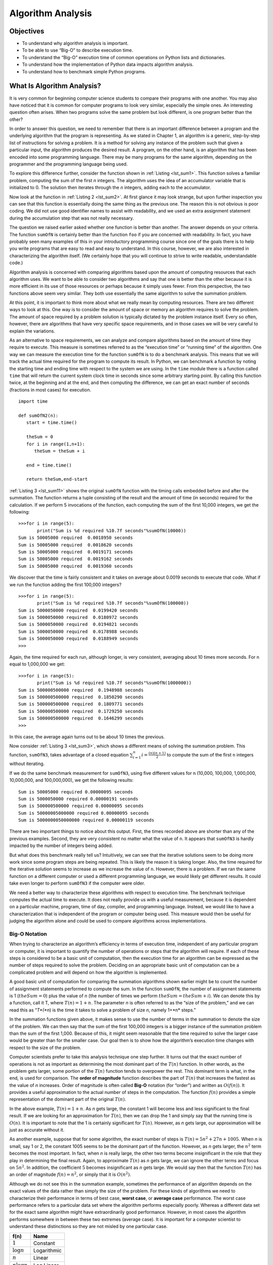 ..  Copyright (C)  Brad Miller, David Ranum
    Permission is granted to copy, distribute and/or modify this document
    under the terms of the GNU Free Documentation License, Version 1.3 or
    any later version published by the Free Software Foundation; with
    Invariant Sections being Forward, Prefaces, and Contributor List,
    no Front-Cover Texts, and no Back-Cover Texts.  A copy of the license
    is included in the section entitled "GNU Free Documentation License".

..  shortname:: AlgorithmAnalysis
..  description:: This is the introduction to algorithm analysis and big O notation

Algorithm Analysis
==================

Objectives
----------

-  To understand why algorithm analysis is important.

-  To be able to use “Big-O” to describe execution time.

-  To understand the “Big-O” execution time of common operations on
   Python lists and dictionaries.

-  To understand how the implementation of Python data impacts algorithm
   analysis.

-  To understand how to benchmark simple Python programs.


What Is Algorithm Analysis?
---------------------------

It is very common for beginning computer science students to
compare their programs with one another. You may also have noticed that
it is common for computer programs to look very similar, especially the
simple ones. An interesting question often arises. When two programs
solve the same problem but look different, is one program better than
the other?

In order to answer this question, we need to remember that there is an
important difference between a program and the underlying algorithm that
the program is representing. As we stated in Chapter 1, an algorithm is
a generic, step-by-step list of instructions for solving a problem. It
is a method for solving any instance of the problem such that given a
particular input, the algorithm produces the desired result. A program,
on the other hand, is an algorithm that has been encoded into some
programming language. There may be many programs for the same algorithm,
depending on the programmer and the programming language being used.

To explore this difference further, consider the function shown in
:ref:`Listing <lst_sum1>`. This function solves a familiar problem, computing the
sum of the first *n* integers. The algorithm uses the idea of an
accumulator variable that is initialized to 0. The solution then
iterates through the *n* integers, adding each to the accumulator.

.. _lst_sum1:

.. activecode:: active1
    :caption: Summation of the First n Integers

    def sumOfN(n):
       theSum = 0
       for i in range(1,n+1):
           theSum = theSum + i

       return theSum

    print(sumOfN(10))

Now look at the function in :ref:`Listing 2 <lst_sum2>`. At first glance it may look
strange, but upon further inspection you can see that this function is
essentially doing the same thing as the previous one. The reason this is
not obvious is poor coding. We did not use good identifier names to
assist with readability, and we used an extra assignment statement
during the accumulation step that was not really necessary.

.. _lst_sum2:

.. activecode:: active2
    :caption: Another Summation of the First n Integers

    def foo(tom):
        fred = 0
        for bill in range(1,tom+1):
           barney = bill
           fred = fred + barney

        return fred

    print(foo(10))

The question we raised earlier asked whether one function is better than
another. The answer depends on your criteria. The function ``sumOfN`` is
certainly better than the function ``foo`` if you are concerned with
readability. In fact, you have probably seen many examples of this in
your introductory programming course since one of the goals there is to
help you write programs that are easy to read and easy to understand. In
this course, however, we are also interested in characterizing the
algorithm itself. (We certainly hope that you will continue to strive to
write readable, understandable code.)

Algorithm analysis is concerned with comparing algorithms based upon the
amount of computing resources that each algorithm uses. We want to be
able to consider two algorithms and say that one is better than the
other because it is more efficient in its use of those resources or
perhaps because it simply uses fewer. From this perspective, the two
functions above seem very similar. They both use essentially the same
algorithm to solve the summation problem.

At this point, it is important to think more about what we really mean
by computing resources. There are two different ways to look at this.
One way is to consider the amount of space or memory an algorithm
requires to solve the problem. The amount of space required by a problem
solution is typically dictated by the problem instance itself. Every so
often, however, there are algorithms that have very specific space
requirements, and in those cases we will be very careful to explain the
variations.

As an alternative to space requirements, we can analyze and compare
algorithms based on the amount of time they require to execute. This
measure is sometimes referred to as the “execution time” or “running
time” of the algorithm. One way we can measure the execution time for
the function ``sumOfN`` is to do a benchmark analysis. This means that
we will track the actual time required for the program to compute its
result. In Python, we can benchmark a function by noting the starting
time and ending time with respect to the system we are using. In the
``time`` module there is a function called ``time`` that will return the
current system clock time in seconds since some arbitrary starting
point. By calling this function twice, at the beginning and at the end,
and then computing the difference, we can get an exact number of seconds
(fractions in most cases) for execution.

.. _lst_sum11:

::

    import time

    def sumOfN2(n):
       start = time.time()

       theSum = 0
       for i in range(1,n+1):
          theSum = theSum + i

       end = time.time()

       return theSum,end-start

:ref:`Listing 3 <lst_sum11>` shows the original ``sumOfN`` function with the timing
calls embedded before and after the summation. The function returns a
tuple consisting of the result and the amount of time (in seconds)
required for the calculation. If we perform 5 invocations of the
function, each computing the sum of the first 10,000 integers, we get
the following:



::

    >>>for i in range(5):
           print("Sum is %d required %10.7f seconds"%sumOfN(10000))
    Sum is 50005000 required  0.0018950 seconds
    Sum is 50005000 required  0.0018620 seconds
    Sum is 50005000 required  0.0019171 seconds
    Sum is 50005000 required  0.0019162 seconds
    Sum is 50005000 required  0.0019360 seconds

We discover that the time is fairly consistent and it takes on average
about 0.0019 seconds to execute that code. What if we run the function
adding the first 100,000 integers?

::

    >>>for i in range(5):
           print("Sum is %d required %10.7f seconds"%sumOfN(100000))
    Sum is 5000050000 required  0.0199420 seconds
    Sum is 5000050000 required  0.0180972 seconds
    Sum is 5000050000 required  0.0194821 seconds
    Sum is 5000050000 required  0.0178988 seconds
    Sum is 5000050000 required  0.0188949 seconds
    >>>

Again, the time required for each run, although longer, is very
consistent, averaging about 10 times more seconds. For ``n`` equal to
1,000,000 we get:

::

    >>>for i in range(5):
           print("Sum is %d required %10.7f seconds"%sumOfN(1000000))
    Sum is 500000500000 required  0.1948988 seconds
    Sum is 500000500000 required  0.1850290 seconds
    Sum is 500000500000 required  0.1809771 seconds
    Sum is 500000500000 required  0.1729250 seconds
    Sum is 500000500000 required  0.1646299 seconds
    >>>

In this case, the average again turns out to be about 10 times the
previous.

Now consider :ref:`Listing 3 <lst_sum3>`, which shows a different means of solving
the summation problem. This function, ``sumOfN3``, takes advantage of a
closed equation :math:`\sum_{i=1}^{n} i = \frac {(n)(n+1)}{2}` to
compute the sum of the first ``n`` integers without iterating.

.. _lst_sum3:

.. activecode:: active3
    :caption: Summation Without Iteration

    def sumOfN3(n):
       return (n*(n+1))/2

    print(sumOfN3(10))

If we do the same benchmark measurement for ``sumOfN3``, using five
different values for ``n`` (10,000, 100,000, 1,000,000, 10,000,000, and
100,000,000), we get the following results:

::

    Sum is 50005000 required 0.00000095 seconds
    Sum is 5000050000 required 0.00000191 seconds
    Sum is 500000500000 required 0.00000095 seconds
    Sum is 50000005000000 required 0.00000095 seconds
    Sum is 5000000050000000 required 0.00000119 seconds

There are two important things to notice about this output. First, the
times recorded above are shorter than any of the previous examples.
Second, they are very consistent no matter what the value of ``n``. It
appears that ``sumOfN3`` is hardly impacted by the number of integers
being added.

But what does this benchmark really tell us? Intuitively, we can see
that the iterative solutions seem to be doing more work since some
program steps are being repeated. This is likely the reason it is taking
longer. Also, the time required for the iterative solution seems to
increase as we increase the value of ``n``. However, there is a problem.
If we ran the same function on a different computer or used a different
programming language, we would likely get different results. It could
take even longer to perform ``sumOfN3`` if the computer were older.

We need a better way to characterize these algorithms with respect to
execution time. The benchmark technique computes the actual time to
execute. It does not really provide us with a useful measurement,
because it is dependent on a particular machine, program, time of day,
compiler, and programming language. Instead, we would like to have a
characterization that is independent of the program or computer being
used. This measure would then be useful for judging the algorithm alone
and could be used to compare algorithms across implementations.

Big-O Notation
~~~~~~~~~~~~~~

When trying to characterize an algorithm’s efficiency in terms of
execution time, independent of any particular program or computer, it is
important to quantify the number of operations or steps that the
algorithm will require. If each of these steps is considered to be a
basic unit of computation, then the execution time for an algorithm can
be expressed as the number of steps required to solve the problem.
Deciding on an appropriate basic unit of computation can be a
complicated problem and will depend on how the algorithm is implemented.

A good basic unit of computation for comparing the summation algorithms
shown earlier might be to count the number of assignment statements
performed to compute the sum. In the function ``sumOfN``, the number of
assignment statements is 1 (:math:`theSum = 0`)
plus the value of *n* (the number of times we perform
:math:`theSum=theSum+i`). We can denote this by a function, call it T,
where :math:`T(n)=1 + n`. The parameter *n* is often referred to as
the “size of the problem,” and we can read this as “*T*(*n*) is the time
it takes to solve a problem of size *n*, namely 1+*n* steps.”

In the summation functions given above, it makes sense to use the number
of terms in the summation to denote the size of the problem. We can then
say that the sum of the first 100,000 integers is a bigger instance of
the summation problem than the sum of the first 1,000. Because of this,
it might seem reasonable that the time required to solve the larger case
would be greater than for the smaller case. Our goal then is to show how
the algorithm’s execution time changes with respect to the size of the
problem.

Computer scientists prefer to take this analysis technique one step
further. It turns out that the exact number of operations is not as
important as determining the most dominant part of the :math:`T(n)`
function. In other words, as the problem gets larger, some portion of
the :math:`T(n)` function tends to overpower the rest. This dominant
term is what, in the end, is used for comparison. The **order of
magnitude** function describes the part of :math:`T(n)` that increases
the fastest as the value of *n* increases. Order of magnitude is often
called **Big-O** notation (for “order”) and written as
:math:`O(f(n))`. It provides a useful approximation to the actual
number of steps in the computation. The function :math:`f(n)` provides
a simple representation of the dominant part of the original
:math:`T(n)`.

In the above example, :math:`T(n)=1+n`. As *n* gets large, the
constant 1 will become less and less significant to the final result. If
we are looking for an approximation for :math:`T(n)`, then we can drop
the 1 and simply say that the running time is :math:`O(n)`. It is
important to note that the 1 is certainly significant for
:math:`T(n)`. However, as *n* gets large, our approximation will be
just as accurate without it.

As another example, suppose that for some algorithm, the exact number of
steps is :math:`T(n)=5n^{2}+27n+1005`. When *n* is small, say 1 or 2,
the constant 1005 seems to be the dominant part of the function.
However, as *n* gets larger, the :math:`n^{2}` term becomes the most
important. In fact, when *n* is really large, the other two terms become
insignificant in the role that they play in determining the final
result. Again, to approximate :math:`T(n)` as *n* gets large, we can
ignore the other terms and focus on :math:`5n^{2}`. In addition, the
coefficient :math:`5` becomes insignificant as *n* gets large. We
would say then that the function :math:`T(n)` has an order of
magnitude :math:`f(n)=n^{2}`, or simply that it is :math:`O(n^{2})`.

Although we do not see this in the summation example, sometimes the
performance of an algorithm depends on the exact values of the data
rather than simply the size of the problem. For these kinds of
algorithms we need to characterize their performance in terms of best
case, **worst case**, or **average case** performance. The worst case
performance refers to a particular data set where the algorithm performs
especially poorly. Whereas a different data set for the exact same
algorithm might have extraordinarily good performance. However, in most
cases the algorithm performs somewhere in between these two extremes
(average case). It is important for a computer scientist to understand
these distinctions so they are not misled by one particular case.

.. _tbl_fntable:

================= =============
         **f(n)**      **Name**
================= =============
      :math:`1`      Constant
 :math:`\log n`   Logarithmic
      :math:`n`        Linear
:math:`n\log n`    Log Linear
  :math:`n^{2}`     Quadratic
  :math:`n^{3}`         Cubic
  :math:`2^{n}`   Exponential
================= =============

    {Common Functions for Big-O}

A number of very common order of magnitude functions will come up over
and over as you study algorithms. These are shown in :ref:`Table 1 <tbl_fntable>`. In
order to decide which of these functions is the dominant part of any
:math:`T(n)` function, we must see how they compare with one another
as *n* gets large. :ref:`Figure 1 <fig_graphfigure>` shows graphs of the common
functions from :ref:`Table 1 <tbl_fntable>`. Notice that when *n* is small, the
functions are not very well defined with respect to one another. It is
hard to tell which is dominant. However, as *n* grows, there is a
definite relationship and it is easy to see how they compare with one
another.

.. _fig_graphfigure:

.. figure:: Figures/newplot.png

   Plot of Common Big-O Functions


As a final example, suppose that we have the fragment of Python code
shown in :ref:`Listing 5 <lst_dummycode>`. Although this program does not really do
anything, it is instructive to see how we can take actual code and
analyze performance.

.. _lst_dummycode:

::

    a=5
    b=6
    c=10
    for i in range(n):
       for j in range(n):
          x = i * i
          y = j * j
          z = i * j
    for k in range(n):
       w = a*k + 45
       v = b*b
    d = 33

The number of assignment operations is the sum of four terms. The first
term is the constant 3, representing the three assignment statements at
the start of the fragment. The second term is :math:`3n^{2}`, since
there are three statements that are performed :math:`n^{2}` times due
to the nested iteration. The third term is :math:`2n`, two statements
iterated *n* times. Finally, the fourth term is the constant 1,
representing the final assignment statement. This gives us
:math:`T(n)=3+3n^{2}+2n+1=3n^{2}+2n+4`. By looking at the exponents,
we can easily see that the :math:`n^{2}` term will be dominant and
therefore this fragment of code is :math:`O(n^{2})`. Note that all of
the other terms as well as the coefficient on the dominant term can be
ignored as *n* grows larger.

.. _fig_graphfigure2:

.. figure:: Figures/newplot2.png

   Comparing :math:`T(n)` with Common Big-O Functions


:ref:`Figure 2 <fig_graphfigure2>` shows a few of the common Big-O functions as they
compare with the :math:`T(n)` function discussed above. Note that
:math:`T(n)` is initially larger than the cubic function. However, as
n grows, the cubic function quickly overtakes :math:`T(n)`. It is easy
to see that :math:`T(n)` then follows the quadratic function as
:math:`n` continues to grow.


.. admonition:: Self Check

   Write two Python functions to find the minimum number in a list.  The first function should compare each number to every other number on the list. :math:`O(n^2)`.  The second function should be linear :math:`O(n)`.


.. video::  findMinVid
   :controls:
   :thumb: ../_static/function_intro.png

   http://media.interactivepython.org/pythondsVideos/findmin.mov
   http://media.interactivepython.org/pythondsVideos/findmin.webm

An Anagram Detection Example
~~~~~~~~~~~~~~~~~~~~~~~~~~~~

A good example problem for showing algorithms with different orders of
magnitude is the classic anagram detection problem for strings. One
string is an anagram of another if the second is simply a rearrangement
of the first. For example, ``'heart'`` and ``'earth'`` are anagrams. The
strings ``'python'`` and ``'typhon'`` are anagrams as well. For the sake
of simplicity, we will assume that the two strings in question are of
equal length and that they are made up of symbols from the set of 26
lowercase alphabetic characters. Our goal is to write a boolean function
that will take two strings and return whether they are anagrams.

Solution 1: Checking Off
^^^^^^^^^^^^^^^^^^^^^^^^

Our first solution to the anagram problem will check to see that each
character in the first string actually occurs in the second. If it is
possible to “checkoff” each character, then the two strings must be
anagrams. Checking off a character will be accomplished by replacing it
with the special Python value ``None``. However, since strings in Python
are immutable, the first step in the process will be to convert the
second string to a list. Each character from the first string can be
checked against the characters in the list and if found, checked off by
replacement. :ref:`Listing 6 <lst_anagramSolution>` shows this function.

.. _lst_anagramSolution:

.. activecode:: active5
    :caption: Checking Off

    def anagramSolution1(s1,s2):
        alist = list(s2)

        pos1 = 0
        stillOK = True

        while pos1 < len(s1) and stillOK:
            pos2 = 0
            found = False
            while pos2 < len(alist) and not found:
                if s1[pos1] == alist[pos2]:
                    found = True
                else:
                    pos2 = pos2 + 1

            if found:
                alist[pos2] = None
            else:
                stillOK = False

            pos1 = pos1 + 1

        return stillOK

    print(anagramSolution1('abcd','dcba'))

To analyze this algorithm, we need to note that each of the *n*
characters in ``s1`` will cause an iteration through up to *n*
characters in the list from ``s2``. Each of the *n* positions in the
list will be visited once to match a character from ``s1``. The number
of visits then becomes the sum of the integers from 1 to *n*. We stated
earlier that this can be written as

.. math::

   \sum_{i=1}^{n} i &= \frac {n(n+1)}{2} \\
                    &= \frac {1}{2}n^{2} + \frac {1}{2}n

As :math:`n` gets large, the :math:`n^{2}` term will dominate the
:math:`n` term and the :math:`\frac {1}{2}` can be ignored.
Therefore, this solution is :math:`O(n^{2})`.

Solution 2: Sort and Compare
^^^^^^^^^^^^^^^^^^^^^^^^^^^^

Another solution to the anagram problem will make use of the fact that
even though ``s1`` and ``s2`` are different, they are anagrams only if
they consist of exactly the same characters. So, if we begin by sorting
each string alphabetically, from a to z, we will end up with the same
string if the original two strings are anagrams. :ref:`Listing 7 <lst_ana2>` shows
this solution. Again, in Python we can use the built-in ``sort`` method
on lists by simply converting each string to a list at the start.

.. _lst_ana2:

.. activecode:: active6
    :caption: Sort and Compare

    def anagramSolution2(s1,s2):
        alist1 = list(s1)
        alist2 = list(s2)

        alist1.sort()
        alist2.sort()

        pos = 0
        matches = True

        while pos < len(s1) and matches:
            if alist1[pos]==alist2[pos]:
                pos = pos + 1
            else:
                matches = False

        return matches

    print(anagramSolution2('abcde','edcba'))

At first glance you may be tempted to think that this algorithm is
:math:`O(n)`, since there is one simple iteration to compare the *n*
characters after the sorting process. However, the two calls to the
Python ``sort`` method are not without their own cost. As we will see in
a later chapter, sorting is typically either :math:`O(n^{2})` or
:math:`O(n\log n)`, so the sorting operations dominate the iteration.
In the end, this algorithm will have the same order of magnitude as that
of the sorting process.

Solution 3: Brute Force
^^^^^^^^^^^^^^^^^^^^^^^

A **brute force** technique for solving a problem typically tries to
exhaust all possibilities. For the anagram detection problem, we can
simply generate a list of all possible strings using the characters from
``s1`` and then see if ``s2`` occurs. However, there is a difficulty
with this approach. When generating all possible strings from ``s1``,
there are *n* possible first characters, :math:`n-1` possible
characters for the second position, :math:`n-2` for the third, and so
on. The total number of candidate strings is
:math:`n*(n-1)*(n-2)*...*3*2*1`, which is :math:`n!`. Although some
of the strings may be duplicates the program cannot know this ahead of
time and so it will still generate :math:`n!` different strings.

It turns out that :math:`n!` grows even faster than :math:`2^{n}` as
*n* gets large. In fact, if ``s1`` were 20 characters long, there would
be :math:`20!=2,432,902,008,176,640,000` possible candidate strings.
If we processed one possibility every second, it would still take us
77,146,816,596 years to go through the entire list. This is probably not
going to be a good solution.

Solution 4: Count and Compare
^^^^^^^^^^^^^^^^^^^^^^^^^^^^^

Our final solution to the anagram problem takes advantage of the fact
that any two anagrams will have the same number of a’s, the same number
of b’s, the same number of c’s, and so on. In order to decide whether
two strings are anagrams, we will first count the number of times each
character occurs. Since there are 26 possible characters, we can use a
list of 26 counters, one for each possible character. Each time we see a
particular character, we will increment the counter at that position. In
the end, if the two lists of counters are identical, the strings must be
anagrams. :ref:`Listing 8 <lst_ana4>` shows this solution.

.. _lst_ana4:

.. activecode:: active7
    :caption: Count and Compare

    def anagramSolution4(s1,s2):
        c1 = [0]*26
        c2 = [0]*26

        for i in range(len(s1)):
            pos = ord(s1[i])-ord('a')
            c1[pos] = c1[pos] + 1

        for i in range(len(s2)):
            pos = ord(s2[i])-ord('a')
            c2[pos] = c2[pos] + 1

        j = 0
        stillOK = True
        while j<26 and stillOK:
            if c1[j]==c2[j]:
                j = j + 1
            else:
                stillOK = False

        return stillOK

    print(anagramSolution4('apple','pleap'))



Again, the solution has a number of iterations. However, unlike the
first solution, none of them are nested. The first two iterations used
to count the characters are both based on *n*. The third iteration,
comparing the two lists of counts, always takes 26 steps since there are
26 possible characters in the strings. Adding it all up gives us
:math:`T(n)=2n+26` steps. That is :math:`O(n)`. We have found a
linear order of magnitude algorithm for solving this problem.

Before leaving this example, we need to say something about space
requirements. Although the last solution was able to run in linear time,
it could only do so by using additional storage to keep the two lists of
character counts. In other words, this algorithm sacrificed space in
order to gain time.

This is a common occurrence. On many occasions you will need to make
decisions between time and space trade-offs. In this case, the amount of
extra space is not significant. However, if the underlying alphabet had
millions of characters, there would be more concern. As a computer
scientist, when given a choice of algorithms, it will be up to you to
determine the best use of computing resources given a particular
problem.

.. admonition:: Self Check

   .. mchoicemf:: analysis_1
       :answer_a: O(n)
       :answer_b: O(n^2)
       :answer_c: O(log n)
       :answer_d: O(n^3)
       :correct: b
       :feedback_a: In an example like this you want to count the nested loops. especially the loops that are dependent on the same variable, in this case, n.
       :feedback_b: A singly nested loop like this is O(n^2)
       :feedback_c: log n typically is indicated when the problem is iteratvely made smaller
       :feedback_d: In an example like this you want to count the nested loops. especially the loops that are dependent on the same variable, in this case, n.

       Given the following code fragment, what is its Big-O running time?

       .. code-block:: python

         test = 0
         for i in range(n):
            for j in range(n):
               test = test + i * j

   .. mchoicemf:: analysis_2
       :answer_a: O(n)
       :answer_b: O(n^2)
       :answer_c: O(log n)
       :answer_d: O(n^3)
       :correct: a
       :feedback_b: Be careful, in counting loops you want to make sure the loops are nested.
       :feedback_d: Be careful, in counting loops you want to make sure the loops are nested.
       :feedback_c: log n typically is indicated when the problem is iteratvely made smaller
       :feedback_a: Even though there are two loops they are not nested.  You might think of this as O(2n) but we can ignore the constant 2.

       Given the following code fragment what is its Big-O running time?

       .. code-block:: python

         test = 0
         for i in range(n):
            test = test + 1

         for j in range(n):
            test = test - 1

   .. mchoicemf:: analysis_3
       :answer_a: O(n)
       :answer_b: O(n^2)
       :answer_c: O(log n)
       :answer_d: O(n^3)
       :correct: c
       :feedback_a: Look carefully at the loop variable i.  Notice that the value of i is cut in half each time through the loop.  This is a big hint that the performance is better than O(n)
       :feedback_b: Check again, is this a nested loop?
       :feedback_d: Check again, is this a nested loop?       
       :feedback_c: The value of i is cut in half each time through the loop so it will only take log n iterations.

       Given the following code fragment what is its Big-O running time?

       .. code-block:: python

         i = n
         while i > 0:
            k = 2 + 2
            i = i // 2

Performance of Python Data Structures
-------------------------------------

Now that you have a general idea of Big-O notation
and the differences in between the different functions, our goal in this
section is to tell you about the Big-O performance for the operations on
Python lists and dictionaries. We will then show you some timing
experiments that illustrate the costs and benefits of using certain
operations on each data structure. It is important for you to understand
the efficiency of these Python data structures because they are the
building blocks we will use as we implement other data structures in the
remainder of the book. In this section we are not going to explain why
the performance is what it is. In later chapters you will see some
possible implementations of both lists and dictionaries and how the
performance depends on the implementation.

Lists
~~~~~



The designers of Python had many choices to make when they implemented
the list data structure. Each of these choices could have an impact on
how fast list operations perform. To help them make the right choices
they looked at the ways that people would most commonly use the list
data structure and they optimized their implementation of a list so that
the most common operations were very fast. Of course they also tried to
make the less common operations fast, but when a tradeoff had to be made
the performance of a less common operation was often sacrificed in favor
of the more common operation.

Two common operations are indexing and assigning to an index position.
Both of these operations take the same amount of time no matter how
large the list becomes. When an operation like this is independent of
the size of the list they are :math:`O(1)`.

Another very common programming task is to grow a list. There are two
ways to create a longer list either using the append method, or the
concatenation operator. The append method is :math:`O(1)`. However,
the concatenation operator is :math:`O(k)` where :math:`k` is the
size of the list that is being concatenated. This is important for you
to know because it can help you make your own programs more efficient by
choosing the right tool for the job.

Lets look at four different ways we might generate a list of ``n``
numbers starting with 0. First we’ll try a ``for`` loop and create the
list by concatenation, then we’ll use append rather than concatenation.
Next, we’ll try creating the list using list comprehension and finally,
and perhaps the most obvious way, using the range function wrapped by a
call to the list constructor. :ref:`Listing 9 <lst_mklist>` shows the code for
making our list four different ways. In the remainder of this section we
will assume this code is saved in the file ``listfuns.py``.

.. _lst_mklist:

::

    def test1():
        l = []
        for i in range(1000):
            l = l + [i]

    def test2():
        l = []
        for i in range(1000):
            l.append(i)

    def test3():
        l = [i for i in range(1000)]

    def test4():
        l = list(range(1000))

To capture the time it takes for each of our functions to execute we
will use Python’s ``timeit`` module. The ``timeit`` module is designed
to allow Python developers to make cross-platform timing measurements by
running functions in a consistent environment and using timing
mechanisms that are as similar as possible across operating systems.

To use ``timeit`` you create a ``Timer`` object whose parameters are two
Python statements. The first parameter is a Python statement that you
want to time; the second parameter is a statement that will run once to
set up the test. The ``timeit`` module will then time how long it takes
to execute the statement some number of times. By default ``timeit``
will try to run the statement one million times. When its done it
returns the time as a floating point value representing the total number
of seconds. However, since it executes the statement a million times you
can read the result as the number of microseconds to execute the test
one time. You can also pass ``timeit`` a named parameter called
``number`` that allows you to specify how many times the test statement
is executed. The following session shows how long it takes to run each
of our test functions 1000 times.

::

    t1 = Timer("test1()", "from __main__ import test1")
    print("concat ",t1.timeit(number=1000), "milliseconds")
    t2 = Timer("test2()", "from __main__ import test2")
    print("append ",t2.timeit(number=1000), "milliseconds")
    t3 = Timer("test3()", "from __main__ import test3")
    print("comprehension ",t3.timeit(number=1000), "milliseconds")
    t4 = Timer("test4()", "from __main__ import test4")
    print("list range ",t4.timeit(number=1000), "milliseconds")

    concat  6.54352807999 milliseconds
    append  0.306292057037 milliseconds
    comprehension  0.147661924362 milliseconds
    list range  0.0655000209808 milliseconds

In the experiment above the statement that we are timing is the function
call to ``test1()``, ``test2()``, and so on. The setup statement may
look very strange to you, so let’s consider it in more detail. You are
probably very familiar with the ``from``, ``import`` statement, but this
is usually used at the beginning of a Python program file. In this case
the statement ``from __main__ import test1`` imports the function
``test1`` from the {\_\_main\_\_} namespace into the namespace that
``timeit`` sets up for the timing experiment. The ``timeit`` module does
this because it wants to run the timing tests in an environment that is
uncluttered by any stray variables you may have created, that may
interfere with your function’s performance in some unforeseen way.

From the experiment above it is clear that the append operation at 0.30
milliseconds is much faster than concatenation at 6.54 milliseconds. In
the above experiment we also show the times for two additional methods
for creating a list; using the list constructor with a call to ``range``
and a list comprehension. It is interesting to note that the list
comprehension is twice as fast as a ``for`` loop with an ``append``
operation.

One final observation about this little experiment is that all of the
times that you see above include some overhead for actually calling the
test function, but we can assume that the function call overhead is
identical in all four cases so we still get a meaningful comparison of
the operations. So it would not be accurate to say that the
concatenation operation takes 6.54 milliseconds but rather the
concatenation test function takes 6.54 milliseconds. As an exercise you
could test the time it takes to call an empty function and subtract that
from the numbers above.

.. _tbl_listbigo:

================== ==================
         Operation   Big-O Efficiency
================== ==================
          index []               O(1)
  index assignment               O(1)
            append               O(1)
             pop()               O(1)
            pop(i)               O(n)
    insert(i,item)               O(n)
      del operator               O(n)
         iteration               O(n)
     contains (in)               O(n)
   get slice [x:y]               O(k)
         del slice               O(n)
         set slice             O(n+k)
           reverse               O(n)
       concatenate               O(k)
              sort         O(n log n)
          multiply              O(nk)
================== ==================

    Big-O Efficiency of Python List Operations

Now that we have seen how performance can be measured concretely you can
look at :ref:`Table 2 <tbl_listbigo>` to see the Big-O efficiency of all the
basic list operations. After thinking carefully about
:ref:`Table 2 <tbl_listbigo>`, you may be wondering about the two different times
for ``pop``. When ``pop`` is called on the end of the list it takes
:math:`O(1)` but when pop is called on the first element in the list
or anywhere in the middle it is :math:`O(n)`. The reason for this lies
in how Python chooses to implement lists. When an item is taken from the
front of the list, in Python’s implementation, all the other elements in
the list are shifted one position closer to the beginning. This may seem
silly to you now, but if you look at :ref:`Table 2 <tbl_listbigo>` you will see
that this implementation also allows the index operation to be
:math:`O(1)`. This is a tradeoff that the Python implementors thought
was a good one.

As a way of demonstrating this difference in performance let’s do
another experiment using the ``timeit`` module. Our goal is to be able
to verify the performance of the ``pop`` operation on a list of a known
size when the program pops from the end of the list, and again when the
program pops from the beginning of the list. We will also want to
measure this time for lists of different sizes. What we would expect to
see is that the time required to pop from the end of the list will stay
constant even as the list grows in size, while the time to pop from the
beginning of the list will continue to increase as the list grows.

:ref:`Listing 10 <lst_popmeas>` shows one attempt to measure the difference
between the two uses of pop. As you can see from this first example
popping from the end takes 0.0003 milliseconds, whereas popping from the
beginning takes 4.82 milliseconds. For a list of two million elements
this is a factor of 16,000.

There are a couple of things to notice about :ref:`Listing 10 <lst_popmeas>`. The
first is the statement ``from __main__ import x``. Although we did not
define a function we do want to be able to use the list object x in our
test. This approach allows us to time just the single ``pop`` statement
and get the most accurate measure of the time for that single operation.
Because the timer repeats 1000 times it is also important to point out
that the list is decreasing in size by 1 each time through the loop. But
since the initial list is two million elements in size we only reduce
the overall size by :math:`0.05\%`

.. _lst_popmeas:

::


    popzero = timeit.Timer("x.pop(0)",
                           "from __main__ import x")
    popend = timeit.Timer("x.pop()",
                          "from __main__ import x")

    x = list(range(2000000))
    popzero.timeit(number=1000)
    4.8213560581207275

    x = list(range(2000000))
    popend.timeit(number=1000)
    0.0003161430358886719

While our first test does show that ``pop(0)`` is indeed slower than
``pop()``, it does not validate the claim that ``pop(0)`` is
:math:`O(n)` while ``pop()`` is :math:`O(1)`. To validate that claim
we need to look at the performance of both calls over a range of list
sizes. :ref:`Listing 11 <lst_poplists>` implements this test.

.. _lst_poplists:

::

    popzero = Timer("x.pop(0)",
                    "from __main__ import x")
    popend = Timer("x.pop()",
                   "from __main__ import x")
    print("pop(0)   pop()")
    for i in range(1000000,100000001,1000000):
        x = list(range(i))
        pt = popend.timeit(number=1000)
        x = list(range(i))
        pz = popzero.timeit(number=1000)
        print("%15.5f, %15.5f" %(pz,pt))

:ref:`Figure 3 <fig_poptest>` shows the results of our experiment. You can see
that as the list gets longer and longer the time it takes to ``pop(0)``
also increases while the time for ``pop`` stays very flat. This is
exactly what we would expect to see for a :math:`O(n)` and
:math:`O(1)` algorithm.

Some sources of error in our little experiment include the fact that
there are other processes running on the computer as we measure that may
slow down our code, so even though we try to minimize other things
happening on the computer there is bound to be some variation in time.
That is why the loop runs the test one thousand times in the first place
to statistically gather enough information to make the measurement
reliable.

.. _fig_poptest:

.. figure:: Figures/poptime.png

   Comparing the Performance of ``pop`` and ``pop(0)``

Dictionaries
~~~~~~~~~~~~



The second major Python data structure is the dictionary. As you
probably recall, dictionaries differ from lists in that you can access
items in a dictionary by a key rather than a position. Later in this
book you will see that there are many ways to implement a dictionary.
The thing that is most important to notice right now is that the get
item and set item operations on a dictionary are :math:`O(1)`. Another
important dictionary operation is the contains operation. Checking to
see whether a key is in the dictionary or not is also :math:`O(1)`.
The efficiency of all dictionary operations is summarized in
:ref:`Table 3 <tbl_dictbigo>`. One important side note on dictionary performance
is that the efficiencies we provide in the table are for average
performance. In some rare cases the contains, get item, and set item
operations can degenerate into :math:`O(n)` performance but we will
get into that in a later chapter when we talk about the different ways
that a dictionary could be implemented.

.. _tbl_dictbigo:

================== ==================
         operation   Big-O Efficiency
================== ==================
              copy               O(n)
          get item               O(1)
          set item               O(1)
       delete item               O(1)
     contains (in)               O(1)
         iteration               O(n)
================== ==================

    {Big-O Efficiency of Python Dictionary Operations}

For our last performance experiment we will compare the performance of
the contains operation between lists and dictionaries. In the process we
will confirm that the contains operator for lists is :math:`O(n)` and
the contains operator for dictionaries is :math:`O(1)`. The experiment
we will use to compare the two is simple. We’ll make a list with a range
of numbers in it. Then we will pick numbers at random and check to see
if the numbers are in the list. If our performance tables are correct
the bigger the list the longer it should take to determine if any one
number is contained in the list.

We will repeat the same experiment for a dictionary that contains
numbers as the keys. In this experiment we should see that determining
whether or not a number is in the dictionary is not only much faster,
but the time it takes to check should remain constant even as the
dictionary grows larger.

:ref:`Listing 12 <lst_listvdict>` implements this comparison. Notice that we are
performing exactly the same operation, ``number in container``. The
difference is that on line 7 ``x`` is a list, and on line 9 ``x`` is a
dictionary.

.. _lst_listvdict:

::

    import timeit
    import random

    for i in range(10000,1000001,20000):
        t = timeit.Timer("random.randrange(%d) in x"%i,
                         "from __main__ import random,x")
        x = list(range(i))
        lst_time = t.timeit(number=1000)
        x = {j:None for j in range(i)}
        d_time = t.timeit(number=1000)
        print("%d,%10.3f,%10.3f" % (i, lst_time, d_time))

:ref:`Figure 4 <fig_listvdict>` summarizes the results of running
:ref:`Listing 12 <lst_listvdict>`. You can see that the dictionary is consistently
faster. For the smallest list size of 10,000 elements a dictionary is
89.4 times faster than a list. For the largest list size of 990,000
elements the dictionary is 11,603 times faster! You can also see that
the time it takes for the contains operator on the list grows linearly
with the size of the list. This verifies the assertion that the contains
operator on a list is :math:`O(n)`. It can also be seen that the time
for the contains operator on a dictionary is constant even as the
dictionary size grows. In fact for a dictionary size of 10,000 the
contains operation took 0.004 milliseconds and for the dictionary size
of 990,000 it also took 0.004 milliseconds.

.. _fig_listvdict:

.. figure:: Figures/listvdict.png

    Comparing the ``in`` Operator for Python Lists and Dictionaries

Since Python is an evolving language, there are always changes going on
behind the scenes. The latest information on the performance of Python
data structures can be found on the Python website. As of this writing
the Python wiki has a nice time complexity page that can be found at
``http://wiki.python.org/moin/TimeComplexity``.


.. admonition:: Self Check

    .. mchoicemf:: mcpyperform
       :answer_a: list.pop(0)
       :answer_b: list.pop()
       :answer_c: list.append()
       :answer_d: list[10]
       :answer_e: all of the above are O(1)
       :correct: a
       :feedback_a: When you remove the first element of a list, all the other elements of the list must be shifted forward.
       :feedback_b: Removing an element from the end of the list is a constant operation.
       :feedback_c: Appending to the end of the list is a constant operation
       :feedback_d: Indexing a list is a constant operation
       :feedback_e: There is one operation that requires all other list elements to be moved.

       Which of the above list operations is not O(1)?

    .. mchoicemf:: mcpydictperf
      :answer_a: 'x' in mydict
      :answer_b: del mydict['x']
      :answer_c: mydict['x'] == 10
      :answer_d: mydict['x'] = mydict['x'] + 1
      :answer_e: all of the above are O(1)
      :correct: e
      :feedback_a: in is a constant operation for a dictionary because you do not have to iterate
      :feedback_b: deleting an element from a dictionary is a constant operation
      :feedback_c: Assignment to a dictionary key is constant
      :feedback_d: Re-assignment to a dictionary key is constant
      :feedback_e: The only dictionary operations that are not O(1) are those that require iteration.                  

      Which of the above dictionary operations is O(1)?

.. video::  pythonopsperf
   :controls:
   :thumb: ../_static/function_intro.png

   http://media.interactivepython.org/pythondsVideos/pythonops.mov
   http://media.interactivepython.org/pythondsVideos/pythonops.webm

Summary
-------

-  Algorithm analysis is an implementation-independent way of measuring
   an algorithm.

-  Big-O notation allows algorithms to be classified by their dominant
   process with respect to the size of the problem.

Key Terms
---------

========================= ================ ====================
             average case   Big-O notation          brute force
             checking off      exponential               linear
               log linear      logarithmic   order of magnitude
                quadratic  time complexity           worst case
========================= ================ ====================

Discussion Questions
--------------------

#. Give the Big-O performance of the following code fragment:

   ::

       for i in range(n):
          for j in range(n):
             k = 2 + 2

#. Give the Big-O performance of the following code fragment:

   ::

       for i in range(n):
            k = 2 + 2

#. Give the Big-O performance of the following code fragment:

   ::

       i = n
       while i > 0:
          k = 2 + 2
          i = i // 2

#. Give the Big-O performance of the following code fragment:

   ::

       for i in range(n):
          for j in range(n):
             for k in range(n):
                k = 2 + 2

#. Give the Big-O performance of the following code fragment:

   ::

       i = n
       while i > 0:
          k = 2 + 2
          i = i // 2

#. Give the Big-O performance of the following code fragment:

   ::

       for i in range(n):
          k = 2 + 2
       for j in range(n):
          k = 2 + 2
       for k in range(n):
          k = 2 + 2

Programming Exercises
---------------------



#. Devise an experiment to verify that the list index operator is
   :math:`O(1)`

#. Devise an experiment to verify that get item and set item are
   :math:`O(1)` for dictionaries.

#. Devise an experiment that compares the performance of the ``del``
   operator on lists and dictionaries.

#. Given a list of numbers in random order write a linear time algorithm
   to find the kth smallest number in the list. Explain why your
   algorithm is linear.

#. Can you improve the algorithm from the previous problem to be
   :math:`On\log(n)`?





